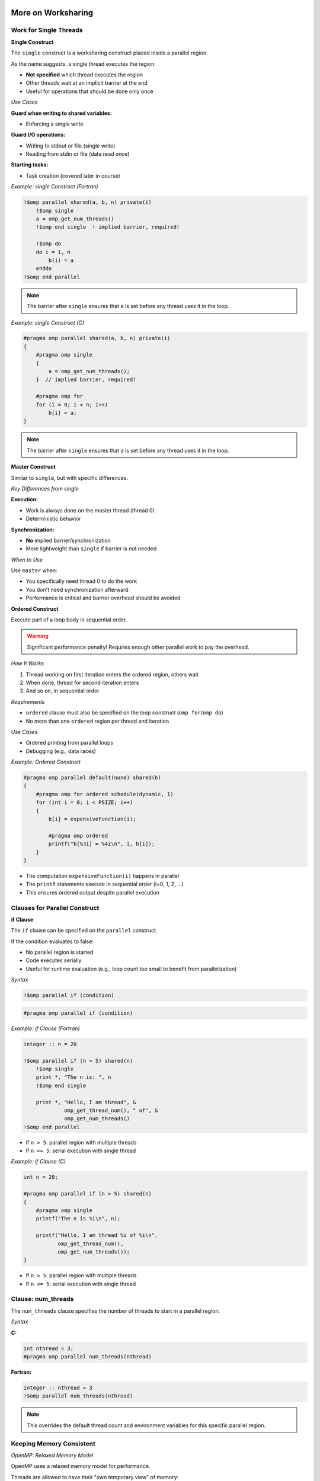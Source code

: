 More on Worksharing
-------------------

.. objectives::

    This guide covers advanced worksharing concepts:

    - ``single`` and ``master`` constructs
    - ``if`` clause for conditional parallelization
    - Flushes and implicit barriers
    - ``nowait`` clause for removing barriers
    - Orphan directives



Work for Single Threads
^^^^^^^^^^^^^^^^^^^^^^^

**Single Construct**

The ``single`` construct is a worksharing construct placed inside a parallel region.

As the name suggests, a single thread executes the region.

- **Not specified** which thread executes the region
- Other threads wait at an implicit barrier at the end
- Useful for operations that should be done only once

*Use Cases*

**Guard when writing to shared variables:**

- Enforcing a single write

**Guard I/O operations:**

- Writing to stdout or file (single write)
- Reading from stdin or file (data read once)

**Starting tasks:**

- Task creation (covered later in course)



*Example: single Construct (Fortran)*


.. code-block:: fortran

    !$omp parallel shared(a, b, n) private(i)
        !$omp single
        a = omp_get_num_threads()
        !$omp end single  ! implied barrier, required!
        
        !$omp do
        do i = 1, n
            b(i) = a
        enddo
    !$omp end parallel

.. note::
   The barrier after ``single`` ensures that ``a`` is set before any thread uses it in the loop.



*Example: single Construct (C)*


.. code-block:: c

    #pragma omp parallel shared(a, b, n) private(i)
    {
        #pragma omp single
        {
            a = omp_get_num_threads();
        }  // implied barrier, required!
        
        #pragma omp for
        for (i = 0; i < n; i++)
            b[i] = a;
    }

.. note::
   The barrier after ``single`` ensures that ``a`` is set before any thread uses it in the loop.



**Master Construct**


Similar to ``single``, but with specific differences.

*Key Differences from single*

**Execution:**

- Work is always done on the master thread (thread 0)
- Deterministic behavior

**Synchronization:**

- **No** implied barrier/synchronization
- More lightweight than ``single`` if barrier is not needed

*When to Use*

Use ``master`` when:

- You specifically need thread 0 to do the work
- You don't need synchronization afterward
- Performance is critical and barrier overhead should be avoided



**Ordered Construct**



Execute part of a loop body in sequential order.

.. warning::
   Significant performance penalty! Requires enough other parallel work to pay the overhead.

*How It Works*

1. Thread working on first iteration enters the ordered region, others wait
2. When done, thread for second iteration enters
3. And so on, in sequential order

*Requirements*

- ``ordered`` clause must also be specified on the loop construct (``omp for``/``omp do``)
- No more than one ``ordered`` region per thread and iteration

*Use Cases*

- Ordered printing from parallel loops
- Debugging (e.g., data races)



*Example: Ordered Construct*

.. code-block:: c

    #pragma omp parallel default(none) shared(b)
    {
        #pragma omp for ordered schedule(dynamic, 1)
        for (int i = 0; i < PSIZE; i++)
        {
            b[i] = expensiveFunction(i);
            
            #pragma omp ordered
            printf("b[%3i] = %4i\n", i, b[i]);
        }
    }



- The computation ``expensiveFunction(i)`` happens in parallel
- The ``printf`` statements execute in sequential order (i=0, 1, 2, ...)
- This ensures ordered output despite parallel execution



Clauses for Parallel Construct
^^^^^^^^^^^^^^^^^^^^^^^^^^^^^^

**if Clause**

The ``if`` clause can be specified on the ``parallel`` construct.



If the condition evaluates to false:

- No parallel region is started
- Code executes serially
- Useful for runtime evaluation (e.g., loop count too small to benefit from parallelization)

*Syntax*

.. code-block:: fortran

    !$omp parallel if (condition)

.. code-block:: c

    #pragma omp parallel if (condition)



*Example: if Clause (Fortran)*


.. code-block:: fortran

    integer :: n = 20
    
    !$omp parallel if (n > 5) shared(n)
        !$omp single
        print *, "The n is: ", n
        !$omp end single
        
        print *, "Hello, I am thread", &
                 omp_get_thread_num(), " of", &
                 omp_get_num_threads()
    !$omp end parallel



- If ``n > 5``: parallel region with multiple threads
- If ``n <= 5``: serial execution with single thread



*Example: if Clause (C)*

.. code-block:: c

    int n = 20;
    
    #pragma omp parallel if (n > 5) shared(n)
    {
        #pragma omp single
        printf("The n is %i\n", n);
        
        printf("Hello, I am thread %i of %i\n",
               omp_get_thread_num(),
               omp_get_num_threads());
    }



- If ``n > 5``: parallel region with multiple threads
- If ``n <= 5``: serial execution with single thread



Clause: num_threads
^^^^^^^^^^^^^^^^^^^


The ``num_threads`` clause specifies the number of threads to start in a parallel region.

*Syntax*

**C:**

.. code-block:: c

    int nthread = 3;
    #pragma omp parallel num_threads(nthread)

**Fortran:**

.. code-block:: fortran

    integer :: nthread = 3
    !$omp parallel num_threads(nthread)

.. note::
   This overrides the default thread count and environment variables for this specific parallel region.



Keeping Memory Consistent
^^^^^^^^^^^^^^^^^^^^^^^^^

*OpenMP: Relaxed Memory Model*

OpenMP uses a relaxed memory model for performance.

Threads are allowed to have their "own temporary view" of memory:

- Not required to be consistent with main memory
- Data may be in registers or cache, invisible to other threads

**Programmer Responsibility**

.. important::
   This is a "may be" for the hardware, but the programmer must assume it is (for portability).

*Scope for Data Races*

Without proper synchronization:

- Memory modified by other threads may not be in temporary view
- Own changes may not be visible to other threads



Ensuring Memory Consistency: flush
^^^^^^^^^^^^^^^^^^^^^^^^^^^^^^^^^^


Use ``flush`` to ensure memory consistency across threads.

*What flush Does*

**Writes modifications to memory:**

- Modifications in temporary view are written to memory system
- Guaranteed to be visible to other threads

**Discards temporary view:**

- Temporary view gets discarded
- Next access needs to read from memory subsystem
- Ensures modifications from other threads are "known"

**Prevents reordering:**

- No reordering of memory access and flush



*Example: Without flush (Problem)*


.. code-block:: fortran

    integer :: i
    integer, dimension(4) :: b
    b = (/ 3, 4, 5, 6 /)
    
    !$OMP parallel &
    !$OMP shared(b), private(i)
        i = omp_get_thread_num() + 1
        b(i) = b(i) + i
        b(i+1) = b(i+1) + 1
    !$OMP end parallel

*Memory Behavior (3 threads)*

.. code-block:: text

    Initial:     [3, 4, 5, 6]
    
    Thread 0: i=1
      b(1) = 3 + 1 = 4
      b(2) = 4 + 1 = 5    (but may read stale value!)
    
    Thread 1: i=2
      b(2) = 4 + 2 = 6    (conflict!)
      b(3) = 5 + 1 = 6
    
    Thread 2: i=3
      b(3) = 5 + 3 = 8    (conflict!)
      b(4) = 6 + 1 = 7
    
    Result: [4, 6, 8, 7]  ← Not what we want!

.. warning::
   Without synchronization, threads may read stale values and overwrite each other's changes.



*Example: With barrier (Solution)*

.. code-block:: fortran

    integer :: i
    integer, dimension(4) :: b
    b = (/ 3, 4, 5, 6 /)
    
    !$OMP parallel &
    !$OMP shared(b), private(i)
        i = omp_get_thread_num() + 1
        b(i) = b(i) + i
        !$OMP barrier
        b(i+1) = b(i+1) + 1
    !$OMP end parallel

*Memory Behavior (3 threads)*

.. code-block:: text

    Initial:     [3, 4, 5, 6]
    
    Phase 1 (before barrier):
      Thread 0: b(1) = 4
      Thread 1: b(2) = 6
      Thread 2: b(3) = 8
    
    Result after phase 1: [4, 6, 8, 6]
    
    BARRIER (flush to memory)
    
    Phase 2 (after barrier):
      Thread 0: b(2) = 6 + 1 = 7
      Thread 1: b(3) = 8 + 1 = 9
      Thread 2: b(4) = 6 + 1 = 7
    
    Final result: [4, 7, 9, 7]  ← Correct!

.. note::
   The barrier ensures all writes from phase 1 are visible before phase 2 begins.



**Sequence Required for Data Visibility**

For data to be visible on another thread, the following sequence is required:

1. **First thread writes** to shared memory
2. **First thread flush** - change goes into memory system
3. **Second thread flush** - discard local temporary view
4. **Second thread reads** - gets updated value from memory

*Important Notes*

.. important::
   - A flush doesn't "push" data to other threads
   - Fixing data races typically also requires synchronization
   - Implied flushes are often sufficient

*Explicit Flush*

You can issue an explicit flush:

**Fortran:**

.. code-block:: fortran

    !$OMP flush

**C:**

.. code-block:: c

    #pragma omp flush



*Implicit Barriers and Data Flushes*

OpenMP automatically performs barriers and flushes at specific points.

*Constructs with Barrier and Flush*

**At barrier:**

- ``!$omp barrier`` / ``#pragma omp barrier`` (flush)

**Start and end of constructs:**

- ``parallel`` region (barrier & flush)

**Start and end:**

- ``critical`` region (flush)
- ``ordered`` region (flush)

**End only:**

- Loop constructs (``for``/``do``) (barrier & flush)
- ``single`` (barrier & flush)
- ``workshare`` (barrier & flush)
- ``sections`` (barrier & flush)

.. note::
   **No barrier or flush at the start** of loop, single, workshare, or sections!

**Other Operations**

- Various locking operations (flush)
- Start and end of ``atomic`` flushes "protected" variable
  
  - Use ``seq_cst`` on ``atomic`` to include "global" flush

**No barrier or flush associated with master construct!**



Memory Reorder: Out-of-Order Execution
^^^^^^^^^^^^^^^^^^^^^^^^^^^^^^^^^^^^^^

*Problem Scenario*

Consider this code:

.. code-block:: fortran

    ...
    A(5) = 3.0
    !$omp atomic write
    matrix_set = 1
    ...

*Potential Problems*

1. **No guarantee A(5) is in memory:**
   
   - Value might still be in registers/cache

2. **No guarantee order is maintained:**
   
   - Optimizing compiler might reorder:
   
   .. code-block:: fortran
   
       matrix_set = 1
       ...
       A(5) = 3.0

.. warning::
   Another thread might see ``matrix_set = 1`` but read an old value of ``A(5)``!



*Fix: Using flush to Prevent Reordering*


.. code-block:: fortran

    ...
    A(5) = 3.0
    !$omp flush
    !$omp atomic write
    matrix_set = 1
    ...

*What the flush Does*

1. **Ensures modified A is in memory:**
   
   - All threads can see the updated value

2. **Prohibits reordering of memory accesses:**
   
   - Compiler and hardware cannot move ``matrix_set = 1`` before the flush
   - Guarantees ``A(5)`` is written before ``matrix_set`` is set



Clause: nowait
^^^^^^^^^^^^^^

Barriers have performance implications. The implied barrier of a construct may not be required for correctness.

*Removing Barriers*


Specifying ``nowait``:

- **In C:** on the construct itself
- **In Fortran:** on the end construct directive

This suppresses the implied barrier (including flush).

*When to Use*

Use ``nowait`` when:

- Threads don't need to wait for each other
- No data dependencies between constructs
- You want to improve performance by allowing threads to continue immediately



*Example: Tensor Product (C)*

.. code-block:: c

    #pragma omp parallel shared(a, b, t, n, m)
    {
        #pragma omp for nowait
        for (int i = 0; i < n; i++)
            a[i] = funcA(i);  // no barrier needed!
        
        #pragma omp for
        for (int j = 0; j < m; j++)
            b[j] = funcB(j);  // barrier needed!
        
        #pragma omp for
        for (int i = 0; i < n; i++)
            for (int j = 0; j < m; j++)
                t[i][j] = a[i] * b[j];  // bad access to b!
    }



- First loop initializes ``a`` with ``nowait`` - threads can continue immediately
- Second loop initializes ``b`` - implicit barrier ensures all threads finish before tensor product
- Third loop uses both ``a`` and ``b`` - needs both to be complete



*Example: Adding Vectors (Fortran)*

.. code-block:: fortran

    !$omp parallel shared(a, b, t, n)
        !$omp do
        do i = 1, n
            a(i) = sin(real(i))
        !$omp end do nowait  ! no barrier here!
        
        !$omp do
        do j = 1, n
            b(j) = cos(real(j))  ! barrier here!
        
        !$omp do
        do i = 1, n
            t(i) = a(i) + b(i)
    !$omp end parallel

.. note::
   Demo code - a single loop would help performance.



- First loop fills ``a`` - can proceed without waiting
- Second loop fills ``b`` - implicit barrier before final loop
- Third loop needs both ``a`` and ``b`` complete



*Example: Adding Vectors (C)*

.. code-block:: c

    #pragma omp parallel shared(a, b, t, n)
    {
        #pragma omp for nowait
        for (int i = 0; i < n; i++)
            a[i] = sin((double)i);  // no barrier here!
        
        #pragma omp for
        for (int j = 0; j < n; j++)
            b[j] = cos((double)j);  // barrier needed!
        
        #pragma omp for
        for (int i = 0; i < n; i++)
            t[i] = a[i] + b[i];
    }

.. note::
   Demo code - a single loop would help performance.



- First loop fills ``a`` - can proceed without waiting
- Second loop fills ``b`` - implicit barrier before final loop
- Third loop needs both ``a`` and ``b`` complete



**Performance Impact of nowait**

Benchmark Setup


**Hardware:**

- Dual socket, quad-core Intel Xeon E5520 (2.26 GHz)

**Compilers tested:**

- PGI 10.9
- GCC 4.4
- Intel 12.0

**Problem:**

- Vector addition example with ``n = 1000``
- Time measured in microseconds (μs)
- Tested with 4, 6, and 8 threads

Results


.. code-block:: text

    Threads    Savings from nowait
    -------    -------------------
    4-8        0.6 - 1.3 μs

Performance Chart
-----------------

.. code-block:: text

    Time (μs)
      40 ┤                                    ■ PGI wait
         │                                    □ PGI nowait
      35 ┤                                    ● GNU wait
         │                                    ○ GNU nowait
      30 ┤                                    ▲ Intel wait
         │                                    △ Intel nowait
      25 ┤     ■
         │     □     ■
      20 ┤     ●     □     ■
         │     ○     ●     □
      15 ┤     ▲     ○     ●
         │     △     ▲     ○
      10 ┤           △     ▲
         │                 △
       0 └─────┴─────┴─────┴─────
            4     6     8   Threads

.. note::
   Even small savings (0.6-1.3 μs) can add up in frequently executed code.



Specialty of Static Schedule
^^^^^^^^^^^^^^^^^^^^^^^^^^^^

When specifying a static schedule with:

- Same iteration count
- Same chunk size (or default)
- Loops bound to same parallel region

**Guarantee:**

You can safely assume the same thread works on the same iteration in all loops.



Can use ``nowait`` even with data dependencies between loops!

.. important::
   This only works with **static** scheduling. Other schedules don't guarantee iteration-to-thread mapping.



*Example: Static Schedule with Dependencies (Fortran)*

.. code-block:: fortran

    !$omp parallel shared(a, b, t, n)
        !$omp do schedule(static)
        do i = 1, n
            a(i) = sin(real(i))
        !$omp end do nowait  ! no barrier here!
        
        !$omp do schedule(static)
        do j = 1, n
            b(j) = cos(real(j))
        !$omp end do nowait  ! no barrier here!
        
        !$omp do schedule(static)
        do i = 1, n
            t(i) = a(i) + b(i)
        !$omp end do nowait  ! no barrier here!
    !$omp end parallel

.. important::
   The static schedule is crucial! Each thread processes the same indices in all three loops.



*Example: Static Schedule with Dependencies (C)*

.. code-block:: c

    #pragma omp parallel shared(a, b, t, n)
    {
        #pragma omp for schedule(static) nowait
        for (int i = 0; i < n; i++)
            a[i] = sin((double)i);  // no barrier here!
        
        #pragma omp for schedule(static) nowait
        for (int j = 0; j < n; j++)
            b[j] = cos((double)j);  // no barrier here!
        
        #pragma omp for schedule(static)
        for (int i = 0; i < n; i++)
            t[i] = a[i] + b[i];
    }

.. important::
   The static schedule is crucial! Each thread processes the same indices in all three loops.

*Why This Works*

With static scheduling:

- Thread 0 always processes indices 0 to n/num_threads-1
- Thread 1 always processes indices n/num_threads to 2*n/num_threads-1
- And so on...

Each thread only reads values it wrote, so no race conditions occur!



Orphan Directives
^^^^^^^^^^^^^^^^^


"Orphan" directives are OpenMP directives that appear inside functions/subroutines called from within a parallel region, rather than directly inside the parallel region.

*Thread Safety Assumption*

Calling subroutines and functions inside a parallel region is legal, assuming thread safety.

*What Can Be Orphaned*

The called procedures may contain:

- Worksharing constructs (``for``, ``do``, ``sections``)
- Synchronization constructs (``barrier``, ``critical``, etc.)


*Example: Orphan Directive (C)*

Main Function


.. code-block:: c

    #pragma omp parallel shared(v, vl) reduction(+:nm)
    {
        vectorinit(v, vl);
        nm = vectornorm(v, vl);
    }

Called Function with Orphan Directive


.. code-block:: c

    void vectorinit(double* vdata, int leng)
    {
        #pragma omp for
        for (int i = 0; i < leng; i++)
        {
            vdata[i] = i;
        }
        return;
    }

.. note::
   The ``#pragma omp for`` directive is "orphaned" - it's not directly inside the parallel region but binds to the active parallel region when called.



*Example: Orphan Directive (Fortran)*

Main Program


.. code-block:: fortran

    !$omp parallel shared(v, vl) reduction(+:nm)
        call vectorinit(v, vl)
        nm = vectornorm(v, vl)
    !$omp end parallel

Subroutine with Orphan Directive


.. code-block:: fortran

    subroutine vectorinit(vdata, leng)
        double precision, dimension(leng) :: vdata
        integer :: leng, i
        
        !$omp do
        do i = 1, leng
            vdata(i) = i
        enddo
    end subroutine vectorinit

.. note::
   The ``!$omp do`` directive is "orphaned" - it's not directly inside the parallel region but binds to the active parallel region when called.


**Performance Impact of Orphaning**


Benchmark Setup


**Test:** Vector initialization and norm calculation
**Vector length:** 40,000
**Hardware:** Xeon E5-2650 v3
**Compilers:** GCC 4.9.3, ICC 16.0

Configurations Tested


1. ``parallel for`` in each function (no orphaning)
2. Orphaned ``for`` in each function
3. Orphaned ``for nowait`` in each function

Results


.. code-block:: text

    Time (ms)
    0.06 ┤
         │                          ■ gcc: parallel for
    0.05 ┤                          □ gcc: orphaned for
         │                          ○ gcc: orphaned for nowait
    0.04 ┤  ■                       ● icc: parallel for
         │     ■                    ▲ icc: orphaned for
    0.03 ┤        □                 △ icc: orphaned for nowait
         │        ■  □
    0.02 ┤           ○  ■  □  ○
         │              ●  ▲  △
    0.01 ┤
         │
       0 └─────┴─────┴─────┴─────┴─────
            2     4     6     8    10  Cores

Key Observations


- Orphaned directives perform **better** than creating new parallel regions
- Using ``nowait`` provides additional performance gains
- Starting/closing parallel regions is very expensive



*Discussion of Orphan Directives*

Advantages:

**Reduces need for code restructuring:**

- Can parallelize existing functions without major changes

**Allows for longer parallel regions:**

- Starting/closing parallel regions is very expensive
- One long parallel region is more efficient than many short ones

**Better performance:**

- As shown in benchmarks, avoids parallel region overhead

Potential Issues:

.. warning::
   **Problem:** Routine with orphan directive called outside parallel region
   
   If a function with an orphaned directive is called from serial code, the directive may have no effect or cause unexpected behavior.

Best Practices:

- Document functions that contain orphan directives
- Consider adding checks for parallel context if needed
- Design functions to work correctly both inside and outside parallel regions


Summary
^^^^^^^

This guide covered advanced worksharing concepts in OpenMP:

**Constructs**

- **single construct:** Execute code on one thread (with barrier)
- **master construct:** Execute code on master thread (no barrier)
- **ordered construct:** Execute loop iterations in sequential order

**Clauses**

- **if clause:** Conditional parallelization
- **num_threads clause:** Control thread count
- **nowait clause:** Remove implicit barriers for performance

**Memory Consistency**


- **flush:** Ensure memory consistency across threads
- **Implicit barriers and flushes:** Automatic synchronization points
- **Memory reordering:** Understanding and preventing issues

**Advanced Techniques**

- **Static schedule specialty:** Using nowait with dependencies
- **Orphan directives:** Worksharing constructs in called functions

**Performance Considerations**

- Balance between synchronization overhead and correctness
- Strategic use of ``nowait`` can improve performance
- Orphan directives reduce parallel region overhead
